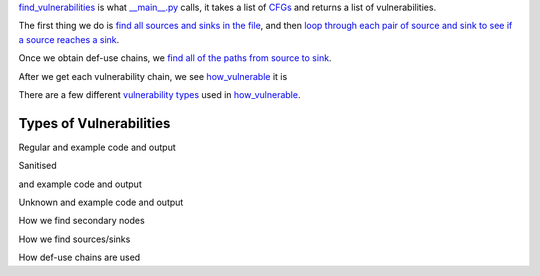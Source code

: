 `find_vulnerabilities`_ is what `__main__.py`_ calls, it takes a list of `CFGs`_ and returns a list of vulnerabilities.


The first thing we do is `find all sources and sinks in the file`_, and then `loop through each pair of source and sink to see if a source reaches a sink`_.

Once we obtain def-use chains, we `find all of the paths from source to sink`_.



After we get each vulnerability chain, we see `how_vulnerable`_ it is

There are a few different `vulnerability types`_ used in `how_vulnerable`_.

.. _find_vulnerabilities: https://github.com/python-security/pyt/blob/re_organize_code/pyt/vulnerabilities/vulnerabilities.py#L467-L502
.. _\_\_main\_\_.py: https://github.com/python-security/pyt/blob/re_organize_code/pyt/__main__.py#L33-L106
.. _CFGs: https://github.com/python-security/pyt/tree/re_organize_code/pyt/cfg

.. _loop through each pair of source and sink to see if a source reaches a sink: https://github.com/python-security/pyt/blob/re_organize_code/pyt/vulnerabilities/vulnerabilities.py#L452-L464
.. _find all sources and sinks in the file: https://github.com/python-security/pyt/blob/re_organize_code/pyt/vulnerabilities/vulnerabilities.py#L29-L59

.. _find all of the paths from source to sink: https://github.com/python-security/pyt/blob/re_organize_code/pyt/vulnerabilities/vulnerabilities.py#L397-L405

.. _vulnerability types: https://github.com/python-security/pyt/blob/re_organize_code/pyt/vulnerabilities/vulnerability_helper.py#L8-L12

.. _how_vulnerable: https://github.com/python-security/pyt/blob/re_organize_code/pyt/vulnerabilities/vulnerabilities.py#L266-L323


Types of Vulnerabilities
========================

Regular
and example code and output

Sanitised

.. code-block:: python
    File: examples/vulnerable_code/XSS_sanitised.py
     > User input at line 7, source "request.args.get(":
    	 ~call_1 = ret_request.args.get('param', 'not set')
    Reassigned in:
    	File: examples/vulnerable_code/XSS_sanitised.py
    	 > Line 7: param = ~call_1
    	File: examples/vulnerable_code/XSS_sanitised.py
    	 > Line 9: ~call_2 = ret_Markup.escape(param)
    	File: examples/vulnerable_code/XSS_sanitised.py
    	 > Line 9: param = ~call_2
    File: examples/vulnerable_code/XSS_sanitised.py
     > reaches line 12, sink "replace(":
    	~call_5 = ret_html.replace('{{ param }}', param)
    This vulnerability is sanitised by:  Label: ~call_2 = ret_Markup.escape(param)

and example code and output

Unknown
and example code and output


How we find secondary nodes

How we find sources/sinks

How def-use chains are used
